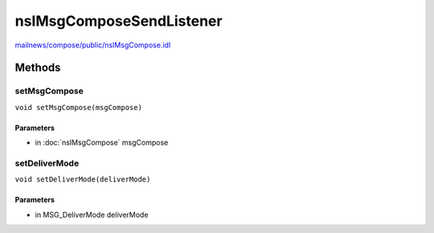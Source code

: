 =========================
nsIMsgComposeSendListener
=========================

`mailnews/compose/public/nsIMsgCompose.idl <https://hg.mozilla.org/comm-central/file/tip/mailnews/compose/public/nsIMsgCompose.idl>`_


Methods
=======

setMsgCompose
-------------

``void setMsgCompose(msgCompose)``

Parameters
^^^^^^^^^^

* in :doc:`nsIMsgCompose` msgCompose

setDeliverMode
--------------

``void setDeliverMode(deliverMode)``

Parameters
^^^^^^^^^^

* in MSG_DeliverMode deliverMode
